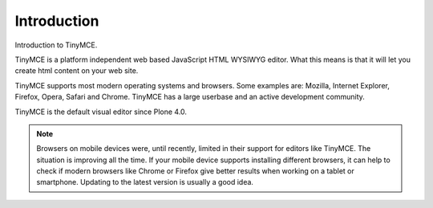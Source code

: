 Introduction
============

Introduction to TinyMCE.

TinyMCE is a platform independent web based JavaScript HTML WYSIWYG editor.
What this means is that it will let you create html content on your web site.

TinyMCE supports most modern operating systems and browsers.
Some examples are: Mozilla, Internet Explorer, Firefox, Opera, Safari and Chrome.
TinyMCE has a large userbase and an active development community.

TinyMCE is the default visual editor since Plone 4.0.

.. note::

   Browsers on mobile devices were, until recently, limited in their support for editors like TinyMCE. The situation is improving all the time. If your mobile device supports installing different browsers, it can help to check if modern browsers like Chrome or Firefox give better results when working on a tablet or smartphone. Updating to the latest version is usually a good idea.
